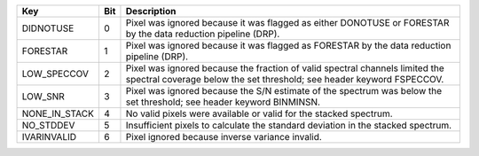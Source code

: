 =============  ===  =====================================================================================================================================================
Key            Bit  Description                                                                                                                                          
=============  ===  =====================================================================================================================================================
DIDNOTUSE      0    Pixel was ignored because it was flagged as either DONOTUSE or FORESTAR by the data reduction pipeline (DRP).                                        
FORESTAR       1    Pixel was ignored because it was flagged as FORESTAR by the data reduction pipeline (DRP).                                                           
LOW_SPECCOV    2    Pixel was ignored because the fraction of valid spectral channels limited the spectral coverage below the set threshold; see header keyword FSPECCOV.
LOW_SNR        3    Pixel was ignored because the S/N estimate of the spectrum was below the set threshold; see header keyword BINMINSN.                                 
NONE_IN_STACK  4    No valid pixels were available or valid for the stacked spectrum.                                                                                    
NO_STDDEV      5    Insufficient pixels to calculate the standard deviation in the stacked spectrum.                                                                     
IVARINVALID    6    Pixel ignored because inverse variance invalid.                                                                                                      
=============  ===  =====================================================================================================================================================

